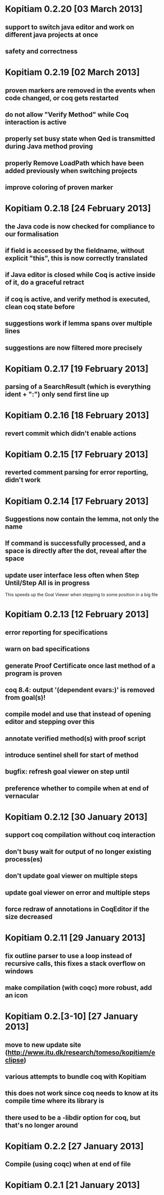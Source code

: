 * Kopitiam 0.2.20 [03 March 2013]
** support to switch java editor and work on different java projects at once
** safety and correctness
* Kopitiam 0.2.19 [02 March 2013]
** proven markers are removed in the events when code changed, or coq gets restarted
** do not allow "Verify Method" while Coq interaction is active
** properly set busy state when Qed is transmitted during Java method proving
** properly Remove LoadPath which have been added previously when switching projects
** improve coloring of proven marker
* Kopitiam 0.2.18 [24 February 2013]
** the Java code is now checked for compliance to our formalisation
** if field is accessed by the fieldname, without explicit "this", this is now correctly translated
** if Java editor is closed while Coq is active inside of it, do a graceful retract
** if coq is active, and verify method is executed, clean coq state before
** suggestions work if lemma spans over multiple lines
** suggestions are now filtered more precisely
* Kopitiam 0.2.17 [19 February 2013]
** parsing of a SearchResult (which is everything ident + ":") only send first line up
* Kopitiam 0.2.16 [18 February 2013]
** revert commit which didn't enable actions
* Kopitiam 0.2.15 [17 February 2013]
** reverted comment parsing for error reporting, didn't work
* Kopitiam 0.2.14 [17 February 2013]
** Suggestions now contain the lemma, not only the name
** If command is successfully processed, and a space is directly after the dot, reveal after the space
** update user interface less often when Step Until/Step All is in progress
 This speeds up the Goal Viewer when stepping to some position in a big file
* Kopitiam 0.2.13 [12 February 2013]
** error reporting for specifications
** warn on bad specifications
** generate Proof Certificate once last method of a program is proven
** coq 8.4: output '(dependent evars:)' is removed from goal(s)!
** compile model and use that instead of opening editor and stepping over this
** annotate verified method(s) with proof script
** introduce sentinel shell for start of method
** bugfix: refresh goal viewer on step until
** preference whether to compile when at end of vernacular
* Kopitiam 0.2.12 [30 January 2013]
** support coq compilation without coq interaction
** don't busy wait for output of no longer existing process(es)
** don't update goal viewer on multiple steps
** update goal viewer on error and multiple steps
** force redraw of annotations in CoqEditor if the size decreased
* Kopitiam 0.2.11 [29 January 2013]
** fix outline parser to use a loop instead of recursive calls, this fixes a stack overflow on windows
** make compilation (with coqc) more robust, add an icon
* Kopitiam 0.2.[3-10] [27 January 2013]
** move to new update site (http://www.itu.dk/research/tomeso/kopitiam/eclipse)
** various attempts to bundle coq with Kopitiam
** this does not work since coq needs to know at its compile time where its library is
** there used to be a -libdir option for coq, but that's no longer around
* Kopitiam 0.2.2 [27 January 2013]
** Compile (using coqc) when at end of file
* Kopitiam 0.2.1 [21 January 2013]
** implicit forward for every statement (optional via preferences)
** reimplement changes to Java code and backtracking properly
* Kopitiam 0.2.0 [17 January 2013]
** remove custom java parser, rather use eclipse JavaAST (major rewrite): precise offset and length information
** allows several antiquotes on a single line
** use ITextStyleStrategy rather than IDrawingStrategy - huge performance win
** do not busy-wait for coq to start

** various enhancements to robustness of Java parser, its output
** attempt to record length of statements in parser combinator
* Kopitiam 0.1.7 [19 October 2012]
** rename proof certificate file
** use fewer annotations for processing and processed
** support to prove method using line number instead of requiring to have the cursor on the method name
* Kopitiam 0.1.6 [17 October 2012]
** fix discharging class correctness lemma
* Kopitiam 0.1.5 [14 October 2012]
** initialization: wait until actors and preference store are available
** error reporting: parse only once
** check existence of LoadPath before passing to Coq
** error reporting: report errors in specification
** generate proof certificate action
* Kopitiam 0.1.4 [12 October 2012]
** fix dependencies
* Kopitiam 0.1.3 [12 October 2012]
** handle non-ending strings properly (when sending to Coq)
** icon/marker for "method proven"
** record dependencies of method calls (and recursive methods)
* Kopitiam 0.1.2 [11 October 2012]
** use 'calloc' instead of call to (empty) constructor
** more asynchronous work
* Kopitiam 0.1.1 [11 October 2012]
** Coq 8.4 compatibility
** new Charge! release
** support requires/ensures
** rename "Prove Method" to "Verify Method"
** safety: only produce complete file if Java translation was successful
* Kopitiam 0.1.0 [30 September 2012]
** introduce KopitiamAspects plugin which extends the JDT lexer and parser
** proof directly in JavaEditor, using antiquotes (and comments in proof script)
** introduce "Prove Method" action in JavaEditor
** error reporting for antiquoted proof script
** Proof suggestions
** fix nested comments in OutlineParser
** fix deprecation warnings (scala-2.10 ready)
** decrease global state
** refactor
* Kopitiam 0.0.26 [06 June 2012]
** fix parsing of subgoals
* Kopitiam 0.0.25 [24 May 2012]
** Goal Viewer: use tabs and sash to make it more flexible
** fix CoqOutputter with constructor
** fix File -> Open of Coq files
* Kopitiam 0.0.24 [03 May 2012]
** do not send comments to coq (it syntax checks these)
** persistent green/yellow coloring
* Kopitiam 0.0.23 [28 April 2012]
** Improved Goal Viewer with scrollbars and size of text fields
** catch some exceptions
** fix possible data race during communication
** treat \t as whitespace character as well
* Kopitiam 0.0.22 [26 April 2012]
** fix 100% CPU usage bug
* Kopitiam 0.0.21 [26 April 2012]
** fix goal parsing
* Kopitiam 0.0.20 [26 April 2012]
** color processing background properly
* Kopitiam 0.0.19 [25 April 2012]
** get rid of ProgressDialog
** new command: interrupt
** don't reveal on step until and while typing text
* Kopitiam 0.0.18 [24 April 2012]
** limit error location by parsing Coq's output
** upgrade to Scala 2.9.2 and sbt-0.11.2
** display ProgressDialog only if Coq takes longer than 1 second
** upgrade to akka.actor instead of scala.actors
** Scroll to last sent command
** Refresh/Show (icon and C-p)
* Kopitiam 0.0.17 [11 April 2012]
** fixes for Coq mode and Java translation
** Purity analysis (not yet connected)
* Kopitiam 0.0.16 [06 November 2011]
** minor fixes for Coq and Java translation
* Kopitiam 0.0.15 [29 June 2011]
** Outline for Coq
** more persistent syntax highlighting for Coq
** rewrote Java to SimpleJava transformation
** lots of minor fixes
* Kopitiam 0.0.14 [20 April 2011]
** Added a wizard for creating Coq files
** Added the start of a preference pane for Coq syntax colors
** support for windows
* Kopitiam 0.0.13 [12 April 2011]
** more work on windows (still doesn't run)
* Kopitiam 0.0.12 [12 April 2011]
** may work on windows (searching for coqtop.exe there)
** more work on interface specification
** more work on robustness (against NullPointerExceptions)
* Kopitiam 0.0.11 [08 April 2011]
** make uncolor and doitH more robust (check for null, do not uncolor out of bounds)
* Kopitiam 0.0.10 [07 April 2011]
** Coq: more robust interaction, specifically sync of the sent state
* Kopitiam 0.0.9 [06 April 2011]
** Coq: reworked undo to work with the bugs Jesper reported
* Kopitiam 0.0.8 [05 April 2011]
** Coq: Preliminary outline and folding support (by David)
** Coq: more robust Undo
* Kopitiam 0.0.7 [01 April 2011]
** Coq: fix marker start position of errors and warnings (was previously in wrong line)
** Coq: marker for CoqPosition
** Java: add "this" to BuildMethod arguments if non-static method
** Coq: activate Actions just after startup if CoqEditor is shown
** Coq: edit of proven code forces a retract, now with fewer bugs (thanks to Jonas report)
* Kopitiam 0.0.6 [30 March 2011]
** Coq: Fixed bug reported by Jonas in UndoAction
** Java: Translation of postfix operators
*** this.stamp++ -> tmp1 := this.stamp; this.stamp := tmp1 + 1
** Java: decrease introduction of temporary variables
*** Java code Node bar = foo() was translated to Node tmp1 = foo(); Node bar = tmp1, now: Node bar = foo()
** Java: support for generics in introspection (Stack<E>.peek() returns E)
** Java: handle nested fields
*** x = a.b.c is now translated to tmp1 = a.b; x = tmp1.c
** Coq: fix Undo when document changed at the end of the file
** Coq: remove hard coded module name "Fac"
** Coq: insert unique_method_names Lemma into coq code
** Coq: only update program and specification part when Java file changed
** Coq: remove hack that first method of first class gets updated incrementally
** Coq: generate .java.v file from .java
* Kopitiam 0.0.5 [27 March 2011]
** support for static and dynamic calls
** Java: fewer temporary variables, more correct code output
** initial CoqParser with navigation outline
** Java: types for temporary variables (using ClassTable or reflection)
** SimpleJavaEditor showing SimpleJava code
** Coq: nested Proofs during Undo
* Kopitiam 0.0.4 [15 March 2011]
** Coq: Undo and back to cursor
** Coq: Send Interrupt (only UNIX so far)
** Coq: Keyboard shortcuts
** Retract when some action in another buffer happened, not if deactivated
** put current sentence into progress Dialog
* Kopitiam 0.0.3 [11 March 2011]
** more debug output
* Kopitiam 0.0.2 [11 March 2011]
** Eclipse: Preference page
** Eclipse: Progress reporting
** Eclipse: Disable actions which are not available
* Kopitiam 0.0.1 [07 March 2011]
** initial release
